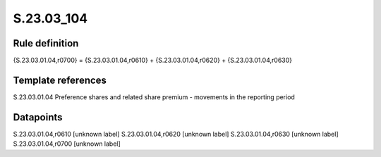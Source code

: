 ===========
S.23.03_104
===========

Rule definition
---------------

{S.23.03.01.04,r0700} = {S.23.03.01.04,r0610} + {S.23.03.01.04,r0620} + {S.23.03.01.04,r0630}


Template references
-------------------

S.23.03.01.04 Preference shares and related share premium - movements in the reporting period


Datapoints
----------

S.23.03.01.04,r0610 [unknown label]
S.23.03.01.04,r0620 [unknown label]
S.23.03.01.04,r0630 [unknown label]
S.23.03.01.04,r0700 [unknown label]


